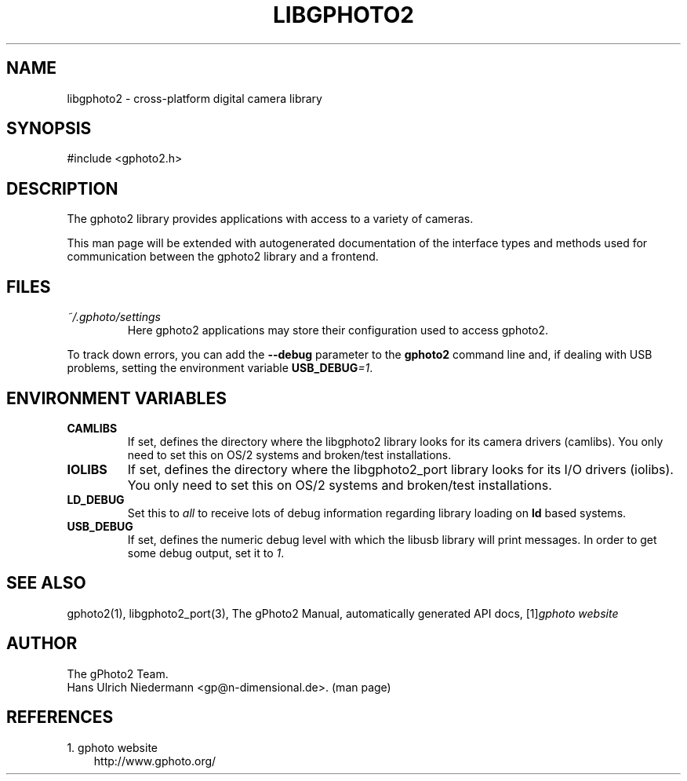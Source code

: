 .\" ** You probably do not want to edit this file directly **
.\" It was generated using the DocBook XSL Stylesheets (version 1.69.1).
.\" Instead of manually editing it, you probably should edit the DocBook XML
.\" source for it and then use the DocBook XSL Stylesheets to regenerate it.
.TH "LIBGPHOTO2" "3" "08/16/2006" "" "The gPhoto2 Reference (the man"
.\" disable hyphenation
.nh
.\" disable justification (adjust text to left margin only)
.ad l
.SH "NAME"
libgphoto2 \- cross\-platform digital camera library
.SH "SYNOPSIS"
.sp
.nf
#include <gphoto2.h>
.fi
.SH "DESCRIPTION"
.PP
The
gphoto2
library provides applications with access to a variety of cameras.
.PP
This man page will be extended with autogenerated documentation of the interface types and methods used for communication between the
gphoto2
library and a frontend.
.SH "FILES"
.TP
\fI~/.gphoto/settings\fR
Here
gphoto2
applications may store their configuration used to access
gphoto2.
.PP
To track down errors, you can add the
\fB\-\-debug\fR
parameter to the
\fBgphoto2\fR
command line and, if dealing with USB problems, setting the environment variable
\fBUSB_DEBUG\fR\fI=1\fR.
.SH "ENVIRONMENT VARIABLES"
.TP
\fBCAMLIBS\fR
If set, defines the directory where the
libgphoto2
library looks for its camera drivers (camlibs). You only need to set this on OS/2 systems and broken/test installations.
.TP
\fBIOLIBS\fR
If set, defines the directory where the
libgphoto2_port
library looks for its I/O drivers (iolibs). You only need to set this on OS/2 systems and broken/test installations.
.TP
\fBLD_DEBUG\fR
Set this to
\fIall\fR
to receive lots of debug information regarding library loading on
\fBld\fR
based systems.
.TP
\fBUSB_DEBUG\fR
If set, defines the numeric debug level with which the
libusb
library will print messages. In order to get some debug output, set it to
\fI1\fR.
.SH "SEE ALSO"
.PP
gphoto2(1),
libgphoto2_port(3), The gPhoto2 Manual, automatically generated
API
docs,
[1]\&\fIgphoto website\fR
.
.SH "AUTHOR"
The gPhoto2 Team. 
.br
Hans Ulrich Niedermann <gp@n\-dimensional.de>. (man page)
.SH "REFERENCES"
.TP 3
1.\ gphoto website
\%http://www.gphoto.org/
